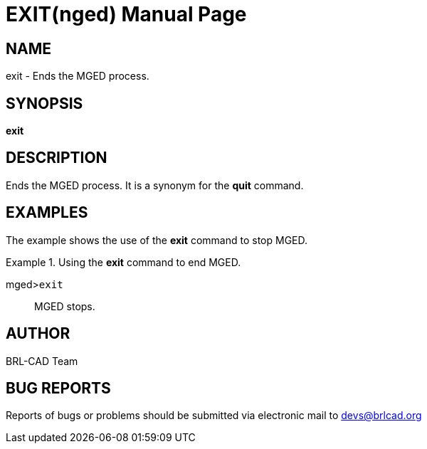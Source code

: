 = EXIT(nged)
ifndef::site-gen-antora[:doctype: manpage]
:man manual: BRL-CAD User Commands
:man source: BRL-CAD
:page-role: manpage

== NAME

exit - Ends the MGED process.
   

== SYNOPSIS

*exit*

== DESCRIPTION

Ends the MGED process. It is a synonym for the [cmd]*quit* command. 

== EXAMPLES

The example shows the use of the [cmd]*exit* command to stop MGED. 

.Using the [cmd]*exit* command to end MGED.
====

[prompt]#mged>#[ui]`exit`::
MGED stops. 
====

== AUTHOR

BRL-CAD Team

== BUG REPORTS

Reports of bugs or problems should be submitted via electronic mail to mailto:devs@brlcad.org[]